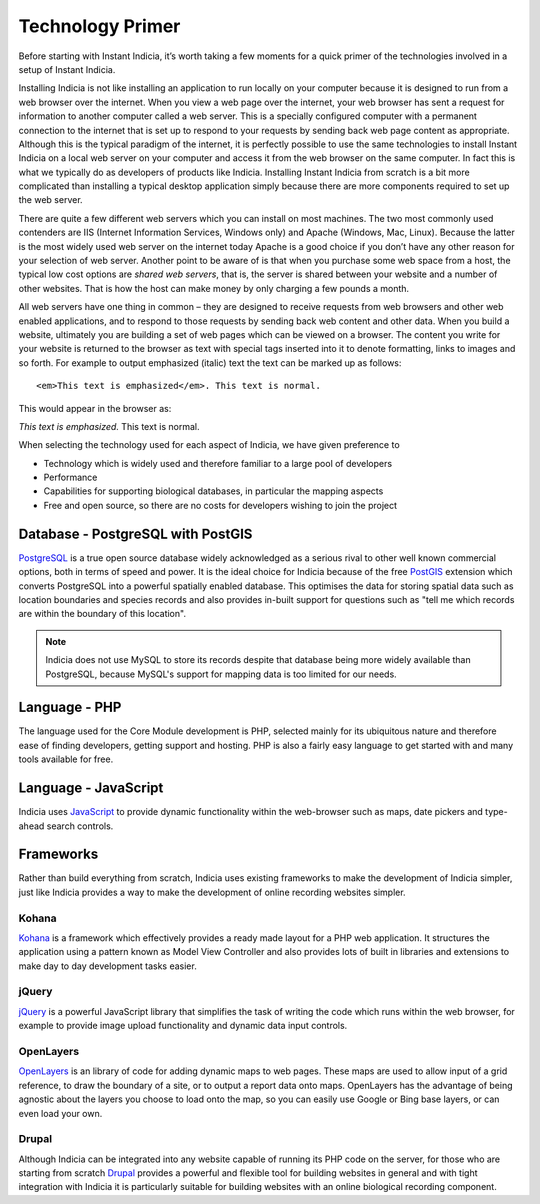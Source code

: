 Technology Primer
#################

Before starting with Instant Indicia, it’s worth taking a few moments for a 
quick primer of the technologies involved in a setup of Instant Indicia. 

Installing Indicia is not like installing an application to run locally
on your computer because it is designed to run from a web browser over the 
internet. When you view a web page over the internet, your web browser has sent 
a request for information to another computer called a web server. This is a 
specially configured computer with a permanent connection to the internet that 
is set up to respond to your requests by sending back web page content as 
appropriate. Although this is the typical paradigm of the internet, it is 
perfectly possible to use the same technologies to install Instant Indicia on a 
local web server on your computer and access it from the web browser on the
same computer. In fact this is what we typically do as developers of products 
like Indicia. Installing Instant Indicia from scratch is a bit more complicated 
than installing a typical desktop application simply because there are more 
components required to set up the web server.

There are quite a few different web servers which you can install on most 
machines. The two most commonly used contenders are IIS (Internet Information 
Services, Windows only) and Apache (Windows, Mac, Linux). Because the latter is 
the most widely used web server on the internet today Apache is a good choice if
you don’t have any other reason for your selection of web server. Another point
to be aware of is that when you purchase some web space from a host, the typical
low cost options are *shared web servers*, that is, the server is shared between 
your website and a number of other websites. That is how the host can make money
by only charging a few pounds a month.

All web servers have one thing in common – they are designed to receive requests
from web browsers and other web enabled applications, and to respond to those 
requests by sending back web content and other data. When you build a website,
ultimately you are building a set of web pages which can be viewed on a browser.
The content you write for your website is returned to the browser as text with 
special tags inserted into it to denote formatting, links to images and so 
forth. For example to output emphasized (italic) text the text can be marked up 
as follows: ::

  <em>This text is emphasized</em>. This text is normal.

This would appear in the browser as:

*This text is emphasized.* This text is normal.

When selecting the technology used for each aspect of Indicia, we have given 
preference to

* Technology which is widely used and therefore familiar to a large pool of 
  developers
* Performance 
* Capabilities for supporting biological databases, in particular the mapping
  aspects
* Free and open source, so there are no costs for developers wishing to join the
  project

Database - PostgreSQL with PostGIS
----------------------------------

`PostgreSQL <http://www.postgresql.org>`_ is a true open source database widely 
acknowledged as a serious rival to other well known commercial options, both in 
terms of speed and power. It is the ideal choice for Indicia because of the free
`PostGIS <http://postgis.refractions.net/>`_ extension which converts PostgreSQL
into a powerful spatially enabled database. This optimises the data for storing 
spatial data such as location boundaries and species records and also provides 
in-built support for questions such as "tell me which records are within the 
boundary of this location".

.. note::

  Indicia does not use MySQL to store its records despite that database being 
  more widely available than PostgreSQL, because MySQL's support for mapping 
  data is too limited for our needs.

Language - PHP
--------------

The language used for the Core Module development is PHP, selected mainly for 
its ubiquitous nature and therefore ease of finding developers, getting support 
and hosting. PHP is also a fairly easy language to get started with and many
tools available for free.

Language - JavaScript
---------------------

Indicia uses `JavaScript <http://en.wikipedia.org/wiki/JavaScript>`_ to provide
dynamic functionality within the web-browser such as maps, date pickers and 
type-ahead search controls. 


Frameworks
----------

Rather than build everything from scratch, Indicia uses existing frameworks to 
make the development of Indicia simpler, just like Indicia provides a way to 
make the development of online recording websites simpler. 

Kohana
======

`Kohana <http://kohanaframework.org/>`_ is a framework which effectively 
provides a ready made layout for a PHP web application. It structures the 
application using a pattern known as Model View Controller and also provides 
lots of built in libraries and extensions to make day to day development tasks 
easier.

jQuery
======

`jQuery <http://jquery.com>`_ is a powerful JavaScript library that simplifies 
the task of writing the code which runs within the web browser, for example to 
provide image upload functionality and dynamic data input controls.

OpenLayers
==========

`OpenLayers <http://openlayers.org>`_ is an library of code for adding dynamic 
maps to web pages. These maps are used to allow input of a grid reference, to 
draw the boundary of a site, or to output a report data onto maps. OpenLayers 
has the advantage of being agnostic about the layers you choose to load onto the
map, so you can easily use Google or Bing base layers, or can even load your 
own.

Drupal
======

Although Indicia can be integrated into any website capable of running its PHP
code on the server, for those who are starting from scratch 
`Drupal <http://drupal.org>`_ provides a powerful and flexible tool for building
websites in general and with tight integration with Indicia it is particularly 
suitable for building websites with an online biological recording component.


 